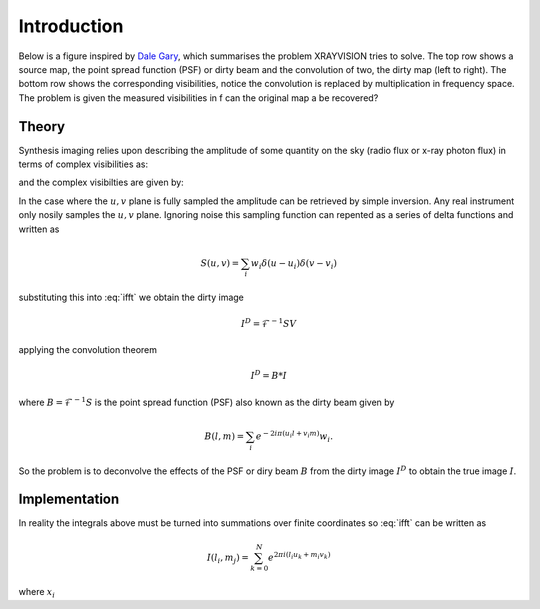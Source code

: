 Introduction
============

Below is a figure inspired by `Dale Gary`_, which summarises the problem XRAYVISION tries to solve.
The top row shows a source map, the point spread function (PSF) or dirty beam and the convolution of
two, the dirty map (left to right). The bottom row shows the corresponding visibilities,
notice the convolution is replaced by multiplication in frequency space. The problem is given the
measured visibilities in f can the original map a be recovered?

.. plot::

    import numpy as np

    from astropy import units as u
    from astropy.convolution import convolve, Gaussian2DKernel
    from matplotlib import pyplot as plt
    from matplotlib.colors import LogNorm

    from xrayvision import transform
    from xrayvision import clean


    def make_data(noisy=False):
        g1 = Gaussian2DKernel(2, x_size=65, y_size=65).array
        g2 = Gaussian2DKernel(6, x_size=65, y_size=65).array

        temp = np.zeros((65, 65))
        temp[50,50] = 400.0

        data = convolve(temp, g1)

        temp = np.zeros((65, 65))
        temp[20,20] =2600.0

        data = data + convolve(temp, g2);

        if noisy:
            data = data + np.random.normal(loc=0.0, scale=0.005, size=(65, 65));

        return data

    data = make_data()

    full_uv = transform.generate_uv(65)

    uu = transform.generate_uv(33)
    vv = transform.generate_uv(33)

    uu, vv = np.meshgrid(uu, vv)

    # uv coordinates require unit
    uv = np.array([uu, vv]).reshape(2, 33**2)/u.arcsec

    full_vis = transform.dft_map(data, u=uv[0,:], v=uv[1,:])

    res = transform.idft_map(full_vis, u=uv[0,:], v=uv[1,:], shape=(33, 33))
    # assert np.allclose(data, res)

    # Generate log spaced radial u, v sampeling
    half_log_space = np.logspace(np.log10(np.abs(uv[uv != 0]).value.min()), np.log10(np.abs(uv.value.max())), 10)

    theta = np.linspace(0, 2*np.pi, 31)
    theta = theta[np.newaxis,:]
    theta = np.repeat(theta, 10, axis=0)

    r = half_log_space
    r = r[:, np.newaxis]
    r = np.repeat(r, 31, axis=1)

    x = r * np.sin(theta)
    y = r * np.cos(theta)


    sub_uv = np.vstack([x.flatten(), y.flatten()])
    sub_uv = np.hstack([sub_uv, np.zeros((2,1))])/u.arcsec

    sub_vis = transform.dft_map(data, u=sub_uv[0,:], v=sub_uv[1,:])

    psf1 = transform.idft_map(np.full(sub_vis.size, 1), u=sub_uv[0,:], v=sub_uv[1,:],
                              shape=(65, 65))

    sub_res = transform.idft_map(sub_vis, u=sub_uv[0,:], v=sub_uv[1,:], shape=(65, 65))

    xp = np.round(x * 33 + 33/2 - 0.5 + 16).astype(int)
    yp = np.round(y * 33 + 33/2 - 0.5 + 16).astype(int)

    sv = np.zeros((65, 65))
    sv[:,:] = 0
    sv[xp.flatten(), yp.flatten()] = 1

    v = np.pad(np.abs(full_vis.reshape(33, 33))**2, ((16, 16),(16,16)), mode='constant', constant_values=0.11)

    s_v = v*sv
    s_v[s_v == 0] = 0.11

    def im_plot(axis, data, *, text, label, **imshow_kwargs):
        axis.text(0.5, 0.85, text, fontsize=15, color='white', transform=axis.transAxes,
        horizontalalignment='center', verticalalignment='bottom', fontweight='bold')
        axis.text(0.05, 0.9, label, fontsize=14, color='white', transform=axis.transAxes)
        axis.imshow(data, origin='lower', **imshow_kwargs)
        axis.axis('off')

    f, (r1, r2) = plt.subplots(2, 3, figsize=(12,8))

    im_plot(r1[0], data, text=r'$I(l, m)$', label='a )')
    im_plot(r1[1], psf1, text=r'$B(l, m)$', label='b )')
    im_plot(r1[2], sub_res, text=r'$I(l, m) *B(l, m)$', label='c )')
    im_plot(r2[0], v, text=r'$V(u, v)$', norm=LogNorm(0.1), label='d )')
    im_plot(r2[1], np.ones((65,65)), text=r'$S(u, v)$', label='e )', extent=(-1, 1, -1, 1))
    r2[1].plot(x.flatten(), y.flatten(), 'w.', ms=2.5)
    im_plot(r2[2], s_v, text=r'$S(u,v)V(u, v)$', label='f )', extent=(-1, 1, -1, 1), norm=LogNorm(0.1))

    f.subplots_adjust(hspace=0.05, wspace=0.025)
    plt.show()

Theory
------
Synthesis imaging relies upon describing the amplitude of some quantity on the sky (radio flux or
x-ray photon flux) in terms of complex visibilities as:

.. math:: I(l,m) = \int^{\infty}_{-\infty}\int^{\infty}_{-\infty}V(u, v)e^{-2 i \pi(ul+vm}) du dv
   :label: ifft

and the complex visibilties are given by:

.. math:: V(u,v) = \int^{\infty}_{-\infty}\int^{\infty}_{-\infty}I(l, m)e^{2 i \pi(ux+vy}) dl dm
   :label: fft

In the case where the :math:`u, v` plane is fully sampled the amplitude can be retrieved by simple
inversion. Any real instrument only nosily samples the :math:`u, v` plane. Ignoring noise this
sampling function can repented as a series of delta functions and written as

.. math:: S(u,v) = \sum_{i} w_{i} \delta (u-u_{i}) \delta ( v - v_{i})

substituting this into :eq:`ifft` we obtain the dirty image

.. math:: I^{D} = \mathscr{F}^{-1} SV

applying the convolution theorem

.. math:: I^{D} = B * I

where :math:`B = \mathscr{F}^{-1} S` is the point spread function (PSF) also known as the dirty
beam given by

.. math:: B(l, m) = \sum_{i} e^{-2 i \pi(u_{i}l+v_{i}m)}w_{i}.

So the problem is to deconvolve the effects of the PSF or diry beam :math:`B` from the dirty
image :math:`I^{D}` to obtain the true image :math:`I`.

Implementation
--------------
In reality the integrals above must be turned into summations over finite coordinates so :eq:`ifft`
can be written as

.. math:: I(l_i, m_j) = \sum_{k=0}^{N} e^{2 \pi i ( l_i u_k + m_i v_k)}

where :math:`x_i`

.. _Dale Gary: https://web.njit.edu/~gary/728/Lecture6.html
